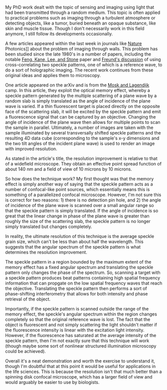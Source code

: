 #+BEGIN_COMMENT
.. title: Parallelized confocal microscopy with multiply scattered light
.. slug: confocal-by-scattering
.. date: 10-09-2014
.. tags: optics, microscopy
.. link:
.. description: Multiple light scattering allows for confocal-like microscopy technique
.. type: text
#+END_COMMENT


#+OPTIONS: toc:nil

My PhD work dealt with the topic of sensing and imaging using light
that had been transmitted through a random medium. This topic is
often applied to practical problems such as imaging through a
turbulent atmosphere or detecting objects, like a tumor, buried
beneath an opaque substance, like skin and muscle tissue. Though I
don't necessarily work in this field anymore, I still follow its
developments occasionally.

A few articles appeared within the last week in journals like [[http://www.nature.com/nphoton/journal/v8/n10/full/nphoton.2014.189.html][Nature]]
Photonics]] about the problem of imaging through walls. This problem
has been studied since the late 1980's in a number of papers,
including the notable [[http://journals.aps.org/prl/abstract/10.1103/PhysRevLett.61.834][Feng, Kane, Lee, and Stone]] paper and [[http://www.sciencedirect.com/science/article/pii/037596019090615U#][Freund's
discussion]] of using cross-correlating two speckle patterns, one of
which is a reference wave, to do a sort of holographic imaging. The
recent work continues from these original ideas and applies them to
microscopy.

One article appeared on the arXiv and is from the [[http://arxiv.org/abs/1410.2079][Mosk and Lagendijk]]
camp. In this article, they exploit the optical memory effect,
whereby a speckle pattern generated by the multiple scattering of a
plane wave by a random slab is simply translated as the angle of
incidence of the plane wave is varied. If a thin fluorescent target
is placed directly on the opposite face of the scattering slab, it
will be excited by the speckle pattern and emit a fluorescence
signal that can be captured by an objective. Changing the angle of
incidence of the plane wave then allows for multiple points to scan
the sample in parallel. Ultimately, a number of images are taken
with the sample illuminated by several transversally shifted speckle
patterns and the resulting 4D data cube (corresponding to the
sample's x-y dimensions and the two tilt angles of the incident
plane wave) is used to render an image with improved resolution.

As stated in the article's title, the resolution improvement is
relative to that of a widefield microscope. They obtain an effective
point spread function of about 140 nm and a field of view of 10
microns by 10 microns.

So how does the technique work? My first thought was that the memory
effect is simply another way of saying that the speckle pattern acts
as a number of confocal-like point sources, which essentially means
this is something of a parallelized confocal microscope. However,
I'm not sure this is correct for two reasons: 1) there is no
detection pin hole, and 2) the angle of incidence of the plane wave
is scanned over a small angular range so that the speckle pattern is
simply translated. If the angle of incidence is so great that the
linear change in phase of the plane wave is greater than roughly the
size of the scattering slab, the speckle pattern is no longer simply
translated but changes completely.

In reality, the ultimate resolution of this technique is the average
speckle grain size, which can't be less than about half the
wavelength. This suggests that the angular spectrum of the speckle
pattern is what determines the resolution improvement.

The speckle pattern in a region bounded by the maximum extent of the
memory effect has a fixed angular spectrum and translating the
speckle pattern only changes the phase of the spectrum. So, scanning
a target with a speckle pattern produces beat patterns containing
high spatial frequency information that can propgate on the low
spatial frequency waves that reach the objective. Translating the
speckle pattern then performs a sort of phase-shifting
interferometry that allows for both intensity and phase retrieval of
the object.

Importantly, if the speckle pattern is scanned outside the range of
the memory effect, the speckle's angular spectrum within the region
changes completely so that the original reference wave is lost. The
fact that the object is fluorescent and not simply scattering the
light shouldn't matter if the fluorescence intensity is linear with
the excitation light intensity. However, if the fluorescence has
saturated at the average intensity of the speckle pattern, then I'm
not exactly sure that this technique will work (though maybe some
sort of nonlinear structured illumination microscopy could be
achieved).

Overall it's a neat demonstration and worth the exercise to
understand it, though I'm doubtful that at this point it would be
useful for applications in the life sciences. This is because the
resolution isn't that much better than a spinning disk confocal
microscope, which has a larger field of view and would arguably be
easier to use by biologists.
